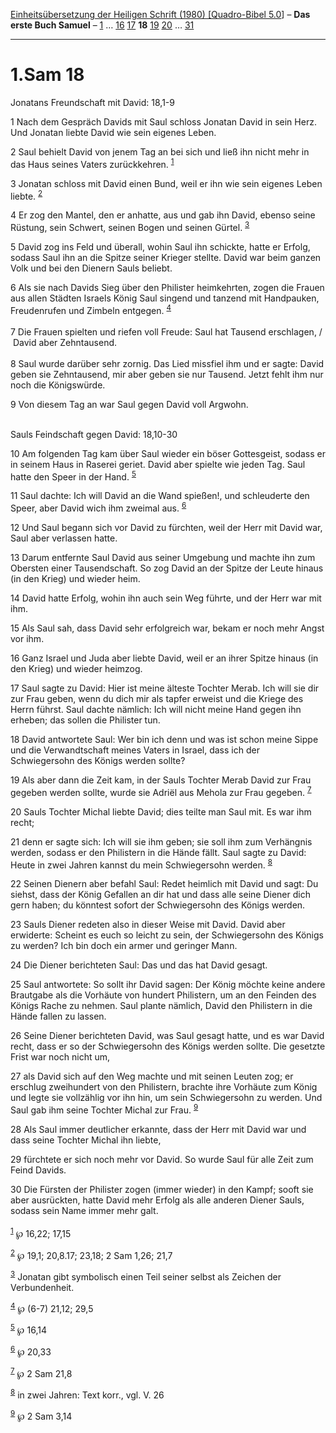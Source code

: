 :PROPERTIES:
:ID:       e8c9982e-4aa9-47d6-94dd-02c35179521b
:END:
<<navbar>>
[[../index.html][Einheitsübersetzung der Heiligen Schrift (1980)
[Quadro-Bibel 5.0]]] -- *Das erste Buch Samuel* --
[[file:1.Sam_1.html][1]] ... [[file:1.Sam_16.html][16]]
[[file:1.Sam_17.html][17]] *18* [[file:1.Sam_19.html][19]]
[[file:1.Sam_20.html][20]] ... [[file:1.Sam_31.html][31]]

--------------

* 1.Sam 18
  :PROPERTIES:
  :CUSTOM_ID: sam-18
  :END:

<<verses>>

<<v1>>
**** Jonatans Freundschaft mit David: 18,1-9
     :PROPERTIES:
     :CUSTOM_ID: jonatans-freundschaft-mit-david-181-9
     :END:
1 Nach dem Gespräch Davids mit Saul schloss Jonatan David in sein Herz.
Und Jonatan liebte David wie sein eigenes Leben.

<<v2>>
2 Saul behielt David von jenem Tag an bei sich und ließ ihn nicht mehr
in das Haus seines Vaters zurückkehren. ^{[[#fn1][1]]}

<<v3>>
3 Jonatan schloss mit David einen Bund, weil er ihn wie sein eigenes
Leben liebte. ^{[[#fn2][2]]}

<<v4>>
4 Er zog den Mantel, den er anhatte, aus und gab ihn David, ebenso seine
Rüstung, sein Schwert, seinen Bogen und seinen Gürtel. ^{[[#fn3][3]]}

<<v5>>
5 David zog ins Feld und überall, wohin Saul ihn schickte, hatte er
Erfolg, sodass Saul ihn an die Spitze seiner Krieger stellte. David war
beim ganzen Volk und bei den Dienern Sauls beliebt.

<<v6>>
6 Als sie nach Davids Sieg über den Philister heimkehrten, zogen die
Frauen aus allen Städten Israels König Saul singend und tanzend mit
Handpauken, Freudenrufen und Zimbeln entgegen. ^{[[#fn4][4]]}\\
\\

<<v7>>
7 Die Frauen spielten und riefen voll Freude: Saul hat Tausend
erschlagen, /\\
 David aber Zehntausend.\\
\\

<<v8>>
8 Saul wurde darüber sehr zornig. Das Lied missfiel ihm und er sagte:
David geben sie Zehntausend, mir aber geben sie nur Tausend. Jetzt fehlt
ihm nur noch die Königswürde.

<<v9>>
9 Von diesem Tag an war Saul gegen David voll Argwohn.\\
\\

<<v10>>
**** Sauls Feindschaft gegen David: 18,10-30
     :PROPERTIES:
     :CUSTOM_ID: sauls-feindschaft-gegen-david-1810-30
     :END:
10 Am folgenden Tag kam über Saul wieder ein böser Gottesgeist, sodass
er in seinem Haus in Raserei geriet. David aber spielte wie jeden Tag.
Saul hatte den Speer in der Hand. ^{[[#fn5][5]]}

<<v11>>
11 Saul dachte: Ich will David an die Wand spießen!, und schleuderte den
Speer, aber David wich ihm zweimal aus. ^{[[#fn6][6]]}

<<v12>>
12 Und Saul begann sich vor David zu fürchten, weil der Herr mit David
war, Saul aber verlassen hatte.

<<v13>>
13 Darum entfernte Saul David aus seiner Umgebung und machte ihn zum
Obersten einer Tausendschaft. So zog David an der Spitze der Leute
hinaus (in den Krieg) und wieder heim.

<<v14>>
14 David hatte Erfolg, wohin ihn auch sein Weg führte, und der Herr war
mit ihm.

<<v15>>
15 Als Saul sah, dass David sehr erfolgreich war, bekam er noch mehr
Angst vor ihm.

<<v16>>
16 Ganz Israel und Juda aber liebte David, weil er an ihrer Spitze
hinaus (in den Krieg) und wieder heimzog.

<<v17>>
17 Saul sagte zu David: Hier ist meine älteste Tochter Merab. Ich will
sie dir zur Frau geben, wenn du dich mir als tapfer erweist und die
Kriege des Herrn führst. Saul dachte nämlich: Ich will nicht meine Hand
gegen ihn erheben; das sollen die Philister tun.

<<v18>>
18 David antwortete Saul: Wer bin ich denn und was ist schon meine Sippe
und die Verwandtschaft meines Vaters in Israel, dass ich der
Schwiegersohn des Königs werden sollte?

<<v19>>
19 Als aber dann die Zeit kam, in der Sauls Tochter Merab David zur Frau
gegeben werden sollte, wurde sie Adriël aus Mehola zur Frau gegeben.
^{[[#fn7][7]]}

<<v20>>
20 Sauls Tochter Michal liebte David; dies teilte man Saul mit. Es war
ihm recht;

<<v21>>
21 denn er sagte sich: Ich will sie ihm geben; sie soll ihm zum
Verhängnis werden, sodass er den Philistern in die Hände fällt. Saul
sagte zu David: Heute in zwei Jahren kannst du mein Schwiegersohn
werden. ^{[[#fn8][8]]}

<<v22>>
22 Seinen Dienern aber befahl Saul: Redet heimlich mit David und sagt:
Du siehst, dass der König Gefallen an dir hat und dass alle seine Diener
dich gern haben; du könntest sofort der Schwiegersohn des Königs werden.

<<v23>>
23 Sauls Diener redeten also in dieser Weise mit David. David aber
erwiderte: Scheint es euch so leicht zu sein, der Schwiegersohn des
Königs zu werden? Ich bin doch ein armer und geringer Mann.

<<v24>>
24 Die Diener berichteten Saul: Das und das hat David gesagt.

<<v25>>
25 Saul antwortete: So sollt ihr David sagen: Der König möchte keine
andere Brautgabe als die Vorhäute von hundert Philistern, um an den
Feinden des Königs Rache zu nehmen. Saul plante nämlich, David den
Philistern in die Hände fallen zu lassen.

<<v26>>
26 Seine Diener berichteten David, was Saul gesagt hatte, und es war
David recht, dass er so der Schwiegersohn des Königs werden sollte. Die
gesetzte Frist war noch nicht um,

<<v27>>
27 als David sich auf den Weg machte und mit seinen Leuten zog; er
erschlug zweihundert von den Philistern, brachte ihre Vorhäute zum König
und legte sie vollzählig vor ihn hin, um sein Schwiegersohn zu werden.
Und Saul gab ihm seine Tochter Michal zur Frau. ^{[[#fn9][9]]}

<<v28>>
28 Als Saul immer deutlicher erkannte, dass der Herr mit David war und
dass seine Tochter Michal ihn liebte,

<<v29>>
29 fürchtete er sich noch mehr vor David. So wurde Saul für alle Zeit
zum Feind Davids.

<<v30>>
30 Die Fürsten der Philister zogen (immer wieder) in den Kampf; sooft
sie aber ausrückten, hatte David mehr Erfolg als alle anderen Diener
Sauls, sodass sein Name immer mehr galt.\\
\\

^{[[#fnm1][1]]} ℘ 16,22; 17,15

^{[[#fnm2][2]]} ℘ 19,1; 20,8.17; 23,18; 2 Sam 1,26; 21,7

^{[[#fnm3][3]]} Jonatan gibt symbolisch einen Teil seiner selbst als
Zeichen der Verbundenheit.

^{[[#fnm4][4]]} ℘ (6-7) 21,12; 29,5

^{[[#fnm5][5]]} ℘ 16,14

^{[[#fnm6][6]]} ℘ 20,33

^{[[#fnm7][7]]} ℘ 2 Sam 21,8

^{[[#fnm8][8]]} in zwei Jahren: Text korr., vgl. V. 26

^{[[#fnm9][9]]} ℘ 2 Sam 3,14
